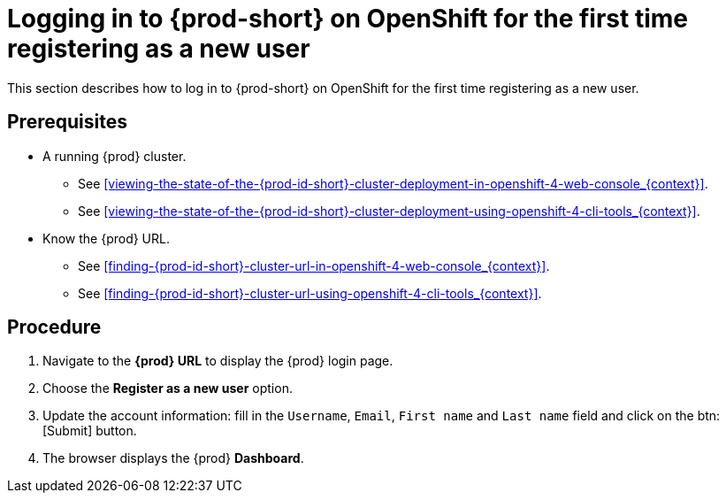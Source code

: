 [id="logging-in-to-{prod-id-short}-on-openshift-for-the-first-time-registering-as-a-new-user_{context}"]
= Logging in to {prod-short} on OpenShift for the first time registering as a new user

This section describes how to log in to {prod-short} on OpenShift for the first time registering as a new user.

[discrete]
== Prerequisites

* A running {prod} cluster.

  - See xref:viewing-the-state-of-the-{prod-id-short}-cluster-deployment-in-openshift-4-web-console_{context}[].
  
  - See xref:viewing-the-state-of-the-{prod-id-short}-cluster-deployment-using-openshift-4-cli-tools_{context}[].

* Know the {prod} URL.

  - See xref:finding-{prod-id-short}-cluster-url-in-openshift-4-web-console_{context}[].
  
  - See xref:finding-{prod-id-short}-cluster-url-using-openshift-4-cli-tools_{context}[].

[discrete]
== Procedure

. Navigate to the *{prod} URL* to display the {prod} login page.

. Choose the *Register as a new user* option.

. Update the account information: fill in the `Username`, `Email`, `First name` and `Last name` field and click on the btn:[Submit] button.

. The browser displays the {prod} *Dashboard*.
